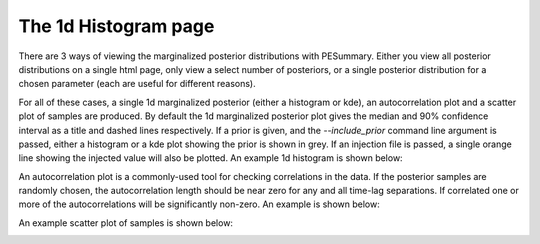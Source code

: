=====================
The 1d Histogram page
=====================

There are 3 ways of viewing the marginalized posterior distributions with
PESummary. Either you view all posterior distributions on a single html page,
only view a select number of posteriors, or a single posterior distribution for
a chosen parameter (each are useful for different reasons).

For all of these cases, a single 1d marginalized posterior (either a histogram
or kde), an autocorrelation plot and a scatter plot of samples are produced.
By default the 1d marginalized posterior plot gives the median and 90%
confidence interval as a title and dashed lines respectively. If a prior is
given, and the `--include_prior` command line argument is passed, either a
histogram or a kde plot showing the prior is shown in grey. If an injection file
is passed, a single orange line showing the injected value will also be
plotted. An example 1d histogram is shown below:

.. image:: ./examples/1d_histogram.png

An autocorrelation plot is a commonly-used tool for checking correlations in
the data. If the posterior samples are randomly chosen, the autocorrelation
length should be near zero for any and all time-lag separations. If correlated
one or more of the autocorrelations will be significantly non-zero. An example
is shown below:

.. image:: ./examples/autocorrelation.png

An example scatter plot of samples is shown below:

.. image:: ./examples/scatter_plot.png 
